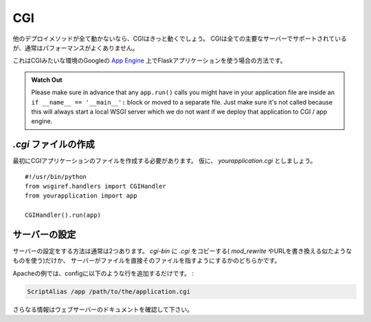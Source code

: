 CGI
===

.. If all other deployment methods do not work, CGI will work for sure.
   CGI is supported by all major servers but usually has a sub-optimal
   performance.

他のデプロイメソッドが全て動かないなら、CGIはきっと動くでしょう。
CGIは全ての主要なサーバーでサポートされているが、通常はパフォーマンスがよくありません。

.. This is also the way you can use a Flask application on Google's `App
   Engine`_, where execution happens in a CGI-like environment.

これはCGIみたいな環境のGoogleの `App Engine`_ 上でFlaskアプリケーションを使う場合の方法です。

.. admonition:: Watch Out

   Please make sure in advance that any ``app.run()`` calls you might
   have in your application file are inside an ``if __name__ ==
   '__main__':`` block or moved to a separate file.  Just make sure it's
   not called because this will always start a local WSGI server which
   we do not want if we deploy that application to CGI / app engine.

.. Creating a `.cgi` file
   ----------------------

`.cgi` ファイルの作成
-------------------------

.. First you need to create the CGI application file.  Let's call it
   `yourapplication.cgi`::

最初にCGIアプリケーションのファイルを作成する必要があります。
仮に、 `yourapplication.cgi` としましょう。 ::

    #!/usr/bin/python
    from wsgiref.handlers import CGIHandler
    from yourapplication import app

    CGIHandler().run(app)

.. Server Setup
   ------------

サーバーの設定
-----------------

.. Usually there are two ways to configure the server.  Either just copy the
   `.cgi` into a `cgi-bin` (and use `mod_rewrite` or something similar to
   rewrite the URL) or let the server point to the file directly.

サーバーの設定をする方法は通常は2つあります。
`cgi-bin` に `.cgi` をコピーする( `mod_rewrite` やURLを書き換える似たようなものを使う)だけか、
サーバーがファイルを直接そのファイルを指すようにするかのどちらかです。

.. In Apache for example you can put a like like this into the config:

Apacheの例では、configに以下のような行を追加するだけです。 :

.. sourcecode:: apache

    ScriptAlias /app /path/to/the/application.cgi

.. For more information consult the documentation of your webserver.

さらなる情報はウェブサーバーのドキュメントを確認して下さい。

.. _App Engine: http://code.google.com/appengine/

